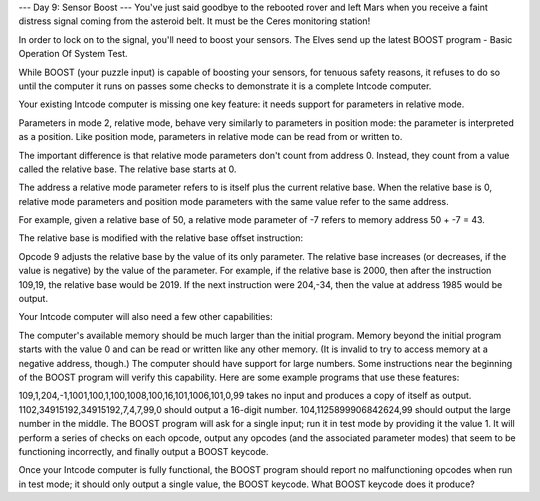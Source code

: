 --- Day 9: Sensor Boost ---
You've just said goodbye to the rebooted rover and left Mars when you receive a faint distress signal coming from the asteroid belt. It must be the Ceres monitoring station!

In order to lock on to the signal, you'll need to boost your sensors. The Elves send up the latest BOOST program - Basic Operation Of System Test.

While BOOST (your puzzle input) is capable of boosting your sensors, for tenuous safety reasons, it refuses to do so until the computer it runs on passes some checks to demonstrate it is a complete Intcode computer.

Your existing Intcode computer is missing one key feature: it needs support for parameters in relative mode.

Parameters in mode 2, relative mode, behave very similarly to parameters in position mode: the parameter is interpreted as a position. Like position mode, parameters in relative mode can be read from or written to.

The important difference is that relative mode parameters don't count from address 0. Instead, they count from a value called the relative base. The relative base starts at 0.

The address a relative mode parameter refers to is itself plus the current relative base. When the relative base is 0, relative mode parameters and position mode parameters with the same value refer to the same address.

For example, given a relative base of 50, a relative mode parameter of -7 refers to memory address 50 + -7 = 43.

The relative base is modified with the relative base offset instruction:

Opcode 9 adjusts the relative base by the value of its only parameter. The relative base increases (or decreases, if the value is negative) by the value of the parameter.
For example, if the relative base is 2000, then after the instruction 109,19, the relative base would be 2019. If the next instruction were 204,-34, then the value at address 1985 would be output.

Your Intcode computer will also need a few other capabilities:

The computer's available memory should be much larger than the initial program. Memory beyond the initial program starts with the value 0 and can be read or written like any other memory. (It is invalid to try to access memory at a negative address, though.)
The computer should have support for large numbers. Some instructions near the beginning of the BOOST program will verify this capability.
Here are some example programs that use these features:

109,1,204,-1,1001,100,1,100,1008,100,16,101,1006,101,0,99 takes no input and produces a copy of itself as output.
1102,34915192,34915192,7,4,7,99,0 should output a 16-digit number.
104,1125899906842624,99 should output the large number in the middle.
The BOOST program will ask for a single input; run it in test mode by providing it the value 1. It will perform a series of checks on each opcode, output any opcodes (and the associated parameter modes) that seem to be functioning incorrectly, and finally output a BOOST keycode.

Once your Intcode computer is fully functional, the BOOST program should report no malfunctioning opcodes when run in test mode; it should only output a single value, the BOOST keycode. What BOOST keycode does it produce?


